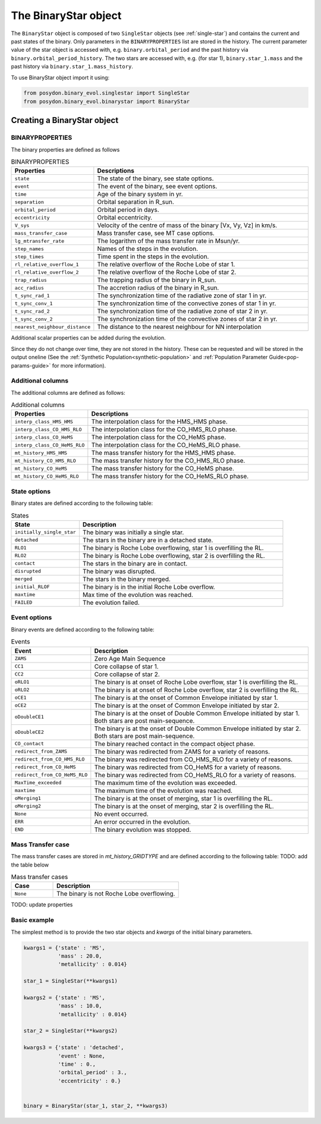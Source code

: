 .. _binary-star:


The BinaryStar object
======================

The ``BinaryStar`` object is composed of two ``SingleStar`` objects (see :ref:`single-star`) and contains the current and past states of the binary.
Only parameters in the ``BINARYPROPERTIES`` list are stored in the history. 
The current parameter value of the star object is accessed with, e.g. ``binary.orbital_period`` and the past history via ``binary.orbital_period_history``.
The two stars are accessed with, e.g. (for star 1), ``binary.star_1.mass`` and the past history via ``binary.star_1.mass_history``.

To use BinaryStar object import it using:

.. code-block:: python

  from posydon.binary_evol.singlestar import SingleStar
  from posydon.binary_evol.binarystar import BinaryStar


Creating a BinaryStar object
----------------------------

BINARYPROPERTIES
~~~~~~~~~~~~~~~~

The binary properties are defined as follows

.. list-table:: BINARYPROPERTIES
  :header-rows: 1
  :widths: 50 150

  * - Properties
    - Descriptions
  * - ``state``
    - The state of the binary, see state options.
  * - ``event``
    - The event of the binary, see event options.
  * - ``time``
    - Age of the binary system in yr.
  * - ``separation``
    - Orbital separation in R_sun.
  * - ``orbital_period``
    - Orbital period in days.
  * - ``eccentricity``
    - Orbital eccentricity.
  * - ``V_sys``
    - Velocity of the centre of mass of the binary [Vx, Vy, Vz] in km/s.
  * - ``mass_transfer_case``
    - Mass transfer case, see MT case options.
  * - ``lg_mtransfer_rate``
    - The logarithm of the mass transfer rate in Msun/yr.
  * - ``step_names``
    - Names of the steps in the evolution.
  * - ``step_times``
    - Time spent in the steps in the evolution.
  * - ``rl_relative_overflow_1``
    - The relative overflow of the Roche Lobe of star 1.
  * - ``rl_relative_overflow_2``
    - The relative overflow of the Roche Lobe of star 2.
  * - ``trap_radius``
    - The trapping radius of the binary in R_sun.
  * - ``acc_radius``
    - The accretion radius of the binary in R_sun.
  * - ``t_sync_rad_1``
    - The synchronization time of the radiative zone of star 1 in yr.
  * - ``t_sync_conv_1``
    - The synchronization time of the convective zones of star 1 in yr.
  * - ``t_sync_rad_2``
    - The synchronization time of the radiative zone of star 2 in yr.
  * - ``t_sync_conv_2``
    - The synchronization time of the convective zones of star 2 in yr.
  * - ``nearest_neighbour_distance``
    - The distance to the nearest neighbour for NN interpolation


Additional scalar properties can be added during the evolution.

Since they do not change over time, they are not stored in the history.
These can be requested and will be stored in the output oneline (See the :ref:`Synthetic Population<synthetic-population>` and :ref:`Population Parameter Guide<pop-params-guide>` for more information).

Additional columns
~~~~~~~~~~~~~~~~~~

The additional columns are defined as follows:

.. list-table:: Additional columns
  :header-rows: 1
  :widths: 50 150

  * - Properties
    - Descriptions
  * - ``interp_class_HMS_HMS``
    - The interpolation class for the HMS_HMS phase.
  * - ``interp_class_CO_HMS_RLO``
    - The interpolation class for the CO_HMS_RLO phase.
  * - ``interp_class_CO_HeMS``
    - The interpolation class for the CO_HeMS phase.
  * - ``interp_class_CO_HeMS_RLO``
    - The interpolation class for the CO_HeMS_RLO phase.
  * - ``mt_history_HMS_HMS``
    -  The mass transfer history for the HMS_HMS phase.
  * - ``mt_history_CO_HMS_RLO``
    - The mass transfer history for the CO_HMS_RLO phase.
  * - ``mt_history_CO_HeMS``
    - The mass transfer history for the CO_HeMS phase.
  * - ``mt_history_CO_HeMS_RLO``
    - The mass transfer history for the CO_HeMS_RLO phase.


State options
~~~~~~~~~~~~~

Binary states are defined according to the following table:

.. list-table:: States
  :header-rows: 1
  :widths: 10 30

  * - State
    - Description
  * - ``initially_single_star``
    - The binary was initially a single star.
  * - ``detached``
    - The stars in the binary are in a detached state.
  * - ``RLO1``
    - The binary is Roche Lobe overflowing, star 1 is overfilling the RL.
  * - ``RLO2``
    - The binary is Roche Lobe overflowing, star 2 is overfilling the RL.
  * - ``contact``
    - The stars in the binary are in contact.
  * - ``disrupted``
    - The binary was disrupted.
  * - ``merged``
    - The stars in the binary merged.
  * - ``initial_RLOF``
    - The binary is in the initial Roche Lobe overflow.
  * - ``maxtime``
    - Max time of the evolution was reached.
  * - ``FAILED``
    - The evolution failed.


Event options
~~~~~~~~~~~~~

Binary events are defined according to the following table:

.. list-table:: Events
  :header-rows: 1
  :widths: 10 30

  * - Event
    - Description
  * - ``ZAMS``
    - Zero Age Main Sequence
  * - ``CC1``
    - Core collapse of star 1.
  * - ``CC2``
    - Core collapse of star 2.
  * - ``oRLO1``
    - The binary is at onset of Roche Lobe overflow, star 1 is overfilling the RL.
  * - ``oRLO2``
    - The binary is at onset of Roche Lobe overflow, star 2 is overfilling the RL.
  * - ``oCE1``
    - The binary is at the onset of Common Envelope initiated by star 1.
  * - ``oCE2``
    - The binary is at the onset of Common Envelope initiated by star 2.
  * - ``oDoubleCE1``
    - The binary is at the onset of Double Common Envelope initiated by star 1. 
      Both stars are post main-sequence.
  * - ``oDoubleCE2``
    - The binary is at the onset of Double Common Envelope initiated by star 2. 
      Both stars are post main-sequence.
  * - ``CO_contact``
    - The binary reached contact in the compact object phase.
  * - ``redirect_from_ZAMS``
    - The binary was redirected from ZAMS for a variety of reasons.
  * - ``redirect_from_CO_HMS_RLO``
    - The binary was redirected from CO_HMS_RLO for a variety of reasons.
  * - ``redirect_from_CO_HeMS``
    - The binary was redirected from CO_HeMS for a variety of reasons.
  * - ``redirect_from_CO_HeMS_RLO``
    - The binary was redirected from CO_HeMS_RLO for a variety of reasons.
  * - ``MaxTime_exceeded``
    - The maximum time of the evolution was exceeded.
  * - ``maxtime``
    - The maximum time of the evolution was reached.
  * - ``oMerging1``
    - The binary is at the onset of merging, star 1 is overfilling the RL.
  * - ``oMerging2``
    - The binary is at the onset of merging, star 2 is overfilling the RL.
  * - ``None``
    - No event occurred.
  * - ``ERR``
    - An error occurred in the evolution.
  * - ``END``
    - The binary evolution was stopped.


Mass Transfer case
~~~~~~~~~~~~~~~~~~

The mass transfer cases are stored in `mt_history_GRIDTYPE` and are defined according to the following table: TODO: add the table below

.. list-table:: Mass transfer cases
  :header-rows: 1
  :widths: 10 30

  * - Case
    - Description
  * - ``None``
    - The binary is not Roche Lobe overflowing.


TODO: update properties


Basic example
~~~~~~~~~~~~~

The simplest method is to provide the two star objects and `kwargs` of the initial binary parameters.

.. code-block:: python

  kwargs1 = {'state' : 'MS',
             'mass' : 20.0,
             'metallicity' : 0.014}

  star_1 = SingleStar(**kwargs1)

  kwargs2 = {'state' : 'MS',
             'mass' : 10.0,
             'metallicity' : 0.014}

  star_2 = SingleStar(**kwargs2)

  kwargs3 = {'state' : 'detached',
             'event' : None,
             'time' : 0.,
             'orbital_period' : 3.,
             'eccentricity' : 0.}


  binary = BinaryStar(star_1, star_2, **kwargs3)

